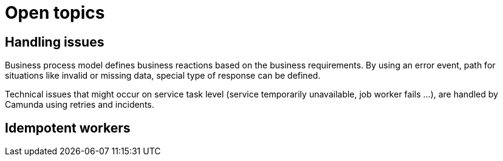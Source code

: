 = Open topics

== Handling issues

Business process model defines business reactions based on the business requirements. By using an error event, path for situations like invalid or missing data, special type of response can be defined.

Technical issues that might occur on service task level (service temporarily unavailable, job worker fails ...), are handled by Camunda using retries and incidents.

== Idempotent workers